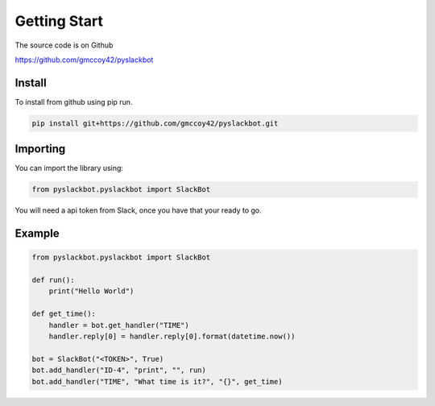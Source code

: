 Getting Start
=============

The source code is on Github

`https://github.com/gmccoy42/pyslackbot <https://github.com/gmccoy42/pyslackbot>`_

Install
+++++++

To install from github using pip run.

.. code-block:: bash

    pip install git+https://github.com/gmccoy42/pyslackbot.git

Importing
+++++++++

You can import the library using:

.. code-block:: python

    from pyslackbot.pyslackbot import SlackBot



You will need a api token from Slack, once you have that your ready to go.

Example
+++++++

.. code-block:: python

    from pyslackbot.pyslackbot import SlackBot

    def run():
        print("Hello World")

    def get_time():
        handler = bot.get_handler("TIME")
        handler.reply[0] = handler.reply[0].format(datetime.now())

    bot = SlackBot("<TOKEN>", True)
    bot.add_handler("ID-4", "print", "", run)
    bot.add_handler("TIME", "What time is it?", "{}", get_time)
